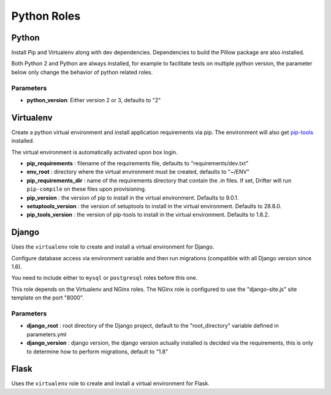************
Python Roles
************

Python
======

Install Pip and Virtualenv along with dev dependencies. Dependencies to
build the Pillow package are also installed.

Both Python 2 and Python are always installed, for example to facilitate
tests on multiple python version, the parameter below only change the
behavior of python related roles.

Parameters
----------

-  **python\_version**: Either version 2 or 3, defaults to "2"

 .. _virtualenv-reference-label:
Virtualenv
==========

Create a python virtual environment and install application requirements
via pip. The environment will also get `pip-tools <https://github.com/jazzband/pip-tools>`_ installed.

The virtual environment is automatically activated upon box login.

-  **pip\_requirements** : filename of the requirements file, defaults to
   "requirements/dev.txt"
-  **env\_root** : directory where the virtual environment must be
   created, defaults to "~/ENV"
-  **pip\_requirements\_dir** : name of the requirements directory that contain the `.in` files. If set, Drifter will
   run ``pip-compile`` on these files upon provisioning.
-  **pip\_version** : the version of pip to install in the virtual environment. Defaults to 9.0.1.
-  **setuptools\_version** : the version of setuptools to install in the virtual environment. Defaults to 28.8.0.
-  **pip_tools\_version** : the version of pip-tools to install in the virtual environment. Defaults to 1.8.2.

Django
======

Uses the ``virtualenv`` role to create and install a virtual environment
for Django.

Configure database access via environment variable and then run
migrations (compatible with all Django version since 1.6).

You need to include either to ``mysql`` or ``postgresql`` roles before
this one.

This role depends on the Virtualenv and NGinx roles. The NGinx role is
configured to use the "django-site.js" site template on the port "8000".

Parameters
----------

-  **django\_root** : root directory of the Django project, default to
   the "root\_directory" variable defined in parameters.yml
-  **django\_version** : django version, the django version actually
   installed is decided via the requirements, this is only to determine
   how to perform migrations, default to "1.8"

Flask
=====

Uses the ``virtualenv`` role to create and install a virtual environment
for Flask.
